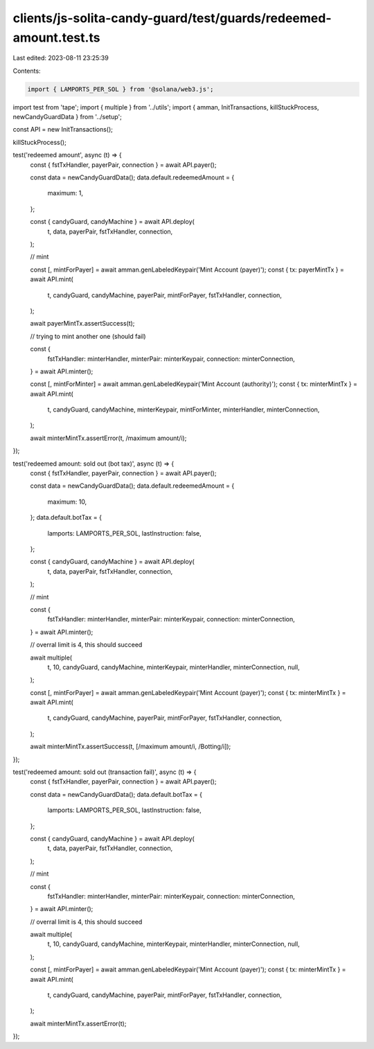 clients/js-solita-candy-guard/test/guards/redeemed-amount.test.ts
=================================================================

Last edited: 2023-08-11 23:25:39

Contents:

.. code-block:: ts

    import { LAMPORTS_PER_SOL } from '@solana/web3.js';
import test from 'tape';
import { multiple } from '../utils';
import { amman, InitTransactions, killStuckProcess, newCandyGuardData } from '../setup';

const API = new InitTransactions();

killStuckProcess();

test('redeemed amount', async (t) => {
  const { fstTxHandler, payerPair, connection } = await API.payer();

  const data = newCandyGuardData();
  data.default.redeemedAmount = {
    maximum: 1,
  };

  const { candyGuard, candyMachine } = await API.deploy(
    t,
    data,
    payerPair,
    fstTxHandler,
    connection,
  );

  // mint

  const [, mintForPayer] = await amman.genLabeledKeypair('Mint Account (payer)');
  const { tx: payerMintTx } = await API.mint(
    t,
    candyGuard,
    candyMachine,
    payerPair,
    mintForPayer,
    fstTxHandler,
    connection,
  );

  await payerMintTx.assertSuccess(t);

  // trying to mint another one (should fail)

  const {
    fstTxHandler: minterHandler,
    minterPair: minterKeypair,
    connection: minterConnection,
  } = await API.minter();

  const [, mintForMinter] = await amman.genLabeledKeypair('Mint Account (authority)');
  const { tx: minterMintTx } = await API.mint(
    t,
    candyGuard,
    candyMachine,
    minterKeypair,
    mintForMinter,
    minterHandler,
    minterConnection,
  );

  await minterMintTx.assertError(t, /maximum amount/i);
});

test('redeemed amount: sold out (bot tax)', async (t) => {
  const { fstTxHandler, payerPair, connection } = await API.payer();

  const data = newCandyGuardData();
  data.default.redeemedAmount = {
    maximum: 10,
  };
  data.default.botTax = {
    lamports: LAMPORTS_PER_SOL,
    lastInstruction: false,
  };

  const { candyGuard, candyMachine } = await API.deploy(
    t,
    data,
    payerPair,
    fstTxHandler,
    connection,
  );

  // mint

  const {
    fstTxHandler: minterHandler,
    minterPair: minterKeypair,
    connection: minterConnection,
  } = await API.minter();

  // overral limit is 4, this should succeed

  await multiple(
    t,
    10,
    candyGuard,
    candyMachine,
    minterKeypair,
    minterHandler,
    minterConnection,
    null,
  );

  const [, mintForPayer] = await amman.genLabeledKeypair('Mint Account (payer)');
  const { tx: minterMintTx } = await API.mint(
    t,
    candyGuard,
    candyMachine,
    payerPair,
    mintForPayer,
    fstTxHandler,
    connection,
  );

  await minterMintTx.assertSuccess(t, [/maximum amount/i, /Botting/i]);
});

test('redeemed amount: sold out (transaction fail)', async (t) => {
  const { fstTxHandler, payerPair, connection } = await API.payer();

  const data = newCandyGuardData();
  data.default.botTax = {
    lamports: LAMPORTS_PER_SOL,
    lastInstruction: false,
  };

  const { candyGuard, candyMachine } = await API.deploy(
    t,
    data,
    payerPair,
    fstTxHandler,
    connection,
  );

  // mint

  const {
    fstTxHandler: minterHandler,
    minterPair: minterKeypair,
    connection: minterConnection,
  } = await API.minter();

  // overral limit is 4, this should succeed

  await multiple(
    t,
    10,
    candyGuard,
    candyMachine,
    minterKeypair,
    minterHandler,
    minterConnection,
    null,
  );

  const [, mintForPayer] = await amman.genLabeledKeypair('Mint Account (payer)');
  const { tx: minterMintTx } = await API.mint(
    t,
    candyGuard,
    candyMachine,
    payerPair,
    mintForPayer,
    fstTxHandler,
    connection,
  );

  await minterMintTx.assertError(t);
});


